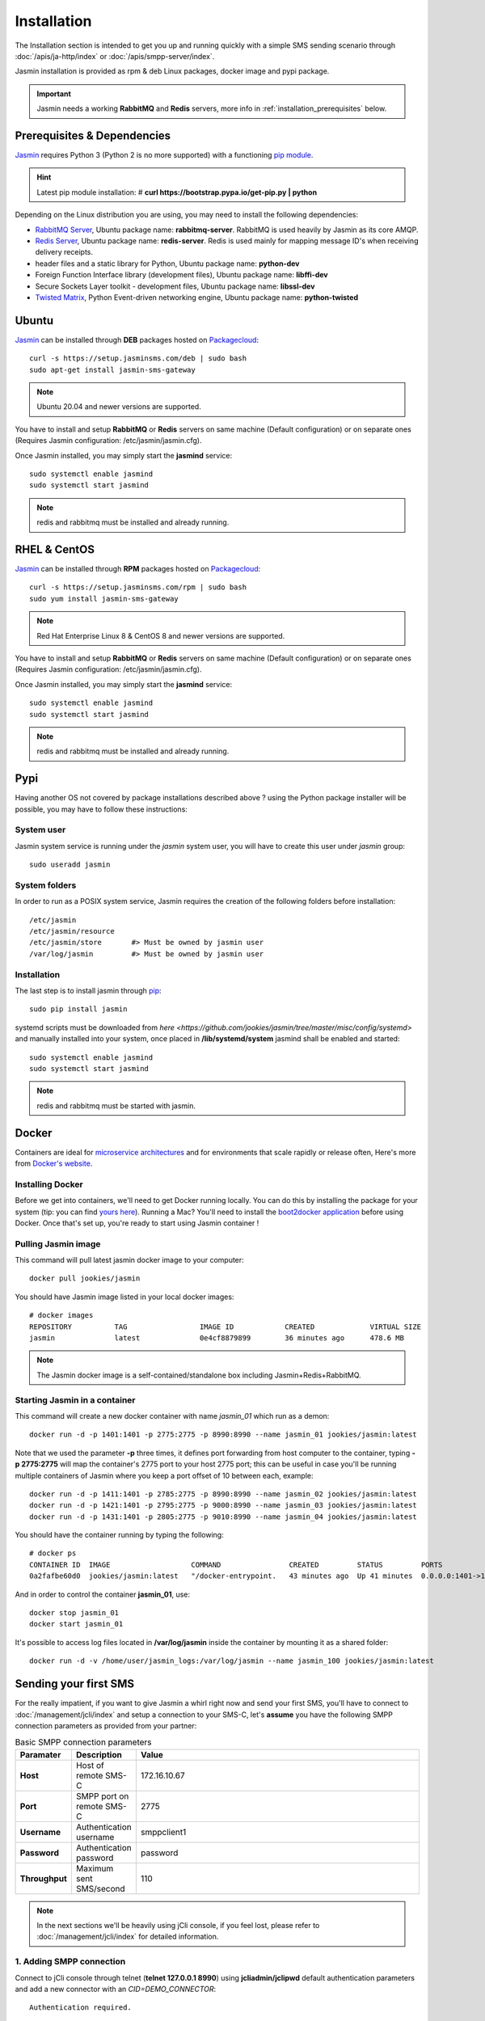 ############
Installation
############

The Installation section is intended to get you up and running quickly with a simple SMS sending scenario through :doc:`/apis/ja-http/index` or :doc:`/apis/smpp-server/index`.

Jasmin installation is provided as rpm & deb Linux packages, docker image and pypi package.

.. important:: Jasmin needs a working **RabbitMQ** and **Redis** servers, more info in :ref:`installation_prerequisites` below.

.. _installation_prerequisites:

Prerequisites & Dependencies
****************************

`Jasmin <http://jasminsms.com/>`_ requires Python 3 (Python 2 is no more supported) with a functioning `pip module <https://pypi.python.org/pypi/pip>`_.

.. hint:: Latest pip module installation: # **curl https://bootstrap.pypa.io/get-pip.py | python**

Depending on the Linux distribution you are using, you may need to install the following dependencies:

* `RabbitMQ Server <https://www.rabbitmq.com>`_, Ubuntu package name: **rabbitmq-server**. RabbitMQ is used heavily by Jasmin as its core AMQP.
* `Redis Server <http://redis.io/>`_, Ubuntu package name: **redis-server**. Redis is used mainly for mapping message ID's when receiving delivery receipts.
* header files and a static library for Python, Ubuntu package name: **python-dev**
* Foreign Function Interface library (development files), Ubuntu package name: **libffi-dev**
* Secure Sockets Layer toolkit - development files, Ubuntu package name: **libssl-dev**
* `Twisted Matrix <https://twistedmatrix.com>`_, Python Event-driven networking engine, Ubuntu package name: **python-twisted**

Ubuntu
******

`Jasmin <http://jasminsms.com/>`_ can be installed through **DEB** packages hosted on `Packagecloud <https://packagecloud.io/jookies/jasmin-sms-gateway>`_::

    curl -s https://setup.jasminsms.com/deb | sudo bash
    sudo apt-get install jasmin-sms-gateway

.. note:: Ubuntu 20.04 and newer versions are supported.

You have to install and setup **RabbitMQ** or **Redis** servers on same machine (Default configuration) or on separate ones (Requires Jasmin configuration: /etc/jasmin/jasmin.cfg).

Once Jasmin installed, you may simply start the **jasmind** service::

    sudo systemctl enable jasmind
    sudo systemctl start jasmind

.. note:: redis and rabbitmq must be installed and already running.

RHEL & CentOS
*************

`Jasmin <http://jasminsms.com/>`_ can be installed through **RPM** packages hosted on `Packagecloud <https://packagecloud.io/jookies/jasmin-sms-gateway>`_::

    curl -s https://setup.jasminsms.com/rpm | sudo bash
    sudo yum install jasmin-sms-gateway

.. note:: Red Hat Enterprise Linux 8 & CentOS 8 and newer versions are supported.

You have to install and setup **RabbitMQ** or **Redis** servers on same machine (Default configuration) or on separate ones (Requires Jasmin configuration: /etc/jasmin/jasmin.cfg).

Once Jasmin installed, you may simply start the **jasmind** service::

    sudo systemctl enable jasmind
    sudo systemctl start jasmind

.. note:: redis and rabbitmq must be installed and already running.

Pypi
****

Having another OS not covered by package installations described above ? using the Python package installer will be possible, you may have to follow these instructions:

System user
===========

Jasmin system service is running under the *jasmin* system user, you will have to create this user under *jasmin* group::

    sudo useradd jasmin

System folders
==============

In order to run as a POSIX system service, Jasmin requires the creation of the following folders before installation::

    /etc/jasmin
    /etc/jasmin/resource
    /etc/jasmin/store       #> Must be owned by jasmin user
    /var/log/jasmin         #> Must be owned by jasmin user

.. _installation_linux_steps:

Installation
============

The last step is to install jasmin through `pip <https://pypi.python.org/pypi/pip>`_::

    sudo pip install jasmin

systemd scripts must be downloaded from `here <https://github.com/jookies/jasmin/tree/master/misc/config/systemd>` and
manually installed into your system, once placed in **/lib/systemd/system** jasmind shall be enabled and started::

    sudo systemctl enable jasmind
    sudo systemctl start jasmind

.. note:: redis and rabbitmq must be started with jasmin.

Docker
******

Containers are ideal for `microservice architectures <https://en.wikipedia.org/wiki/Microservices>`_
and for environments that scale rapidly or release often, Here's more from `Docker's website <https://www.docker.com/what-docker>`_.

Installing Docker
=================

Before we get into containers, we'll need to get Docker running locally. You can do this by installing the
package for your system (tip: you can find `yours here <https://docs.docker.com/installation/#installation>`_).
Running a Mac? You'll need to install the `boot2docker application <http://boot2docker.io/>`_ before using Docker.
Once that's set up, you're ready to start using Jasmin container !

Pulling Jasmin image
====================

This command will pull latest jasmin docker image to your computer::

    docker pull jookies/jasmin

You should have Jasmin image listed in your local docker images::

    # docker images
    REPOSITORY          TAG                 IMAGE ID            CREATED             VIRTUAL SIZE
    jasmin              latest              0e4cf8879899        36 minutes ago      478.6 MB

.. note:: The Jasmin docker image is a self-contained/standalone box including Jasmin+Redis+RabbitMQ.

Starting Jasmin in a container
==============================

This command will create a new docker container with name *jasmin_01* which run as a demon::

    docker run -d -p 1401:1401 -p 2775:2775 -p 8990:8990 --name jasmin_01 jookies/jasmin:latest

Note that we used the parameter **-p** three times, it defines port forwarding from host computer to the container,
typing **-p 2775:2775** will map the container's 2775 port to your host 2775 port; this can
be useful in case you'll be running multiple containers of Jasmin where you keep a port offset of 10 between
each, example::

    docker run -d -p 1411:1401 -p 2785:2775 -p 8990:8990 --name jasmin_02 jookies/jasmin:latest
    docker run -d -p 1421:1401 -p 2795:2775 -p 9000:8990 --name jasmin_03 jookies/jasmin:latest
    docker run -d -p 1431:1401 -p 2805:2775 -p 9010:8990 --name jasmin_04 jookies/jasmin:latest

You should have the container running by typing the following::

    # docker ps
    CONTAINER ID  IMAGE                   COMMAND                CREATED         STATUS         PORTS                                                                    NAMES
    0a2fafbe60d0  jookies/jasmin:latest   "/docker-entrypoint.   43 minutes ago  Up 41 minutes  0.0.0.0:1401->1401/tcp, 0.0.0.0:2775->2775/tcp, 0.0.0.0:8990->8990/tcp   jasmin_01

And in order to control the container **jasmin_01**, use::

    docker stop jasmin_01
    docker start jasmin_01

It's possible to access log files located in **/var/log/jasmin** inside the container by mounting it as a shared
folder::

    docker run -d -v /home/user/jasmin_logs:/var/log/jasmin --name jasmin_100 jookies/jasmin:latest

Sending your first SMS
**********************

For the really impatient, if you want to give Jasmin a whirl right now and send your first SMS, you'll have to connect to :doc:`/management/jcli/index` and setup a connection to your SMS-C, let's **assume** you have the following SMPP connection parameters as provided from your partner:

.. list-table:: Basic SMPP connection parameters
   :widths: 10 10 80
   :header-rows: 1

   * - Paramater
     - Description
     - Value
   * - **Host**
     - Host of remote SMS-C
     - 172.16.10.67
   * - **Port**
     - SMPP port on remote SMS-C
     - 2775
   * - **Username**
     - Authentication username
     - smppclient1
   * - **Password**
     - Authentication password
     - password
   * - **Throughput**
     - Maximum sent SMS/second
     - 110

.. note:: In the next sections we'll be heavily using jCli console, if you feel lost, please refer to :doc:`/management/jcli/index` for detailed information.

1. Adding SMPP connection
=========================

Connect to jCli console through telnet (**telnet 127.0.0.1 8990**) using **jcliadmin/jclipwd** default authentication parameters and add a new connector with an *CID=DEMO_CONNECTOR*::

    Authentication required.

    Username: jcliadmin
    Password:
    Welcome to Jasmin console
    Type help or ? to list commands.

    Session ref: 2
    jcli : smppccm -a
    > cid DEMO_CONNECTOR
    > host 172.16.10.67
    > port 2775
    > username smppclient1
    > password password
    > submit_throughput 110
    > ok
    Successfully added connector [DEMO_CONNECTOR]

2. Starting the connector
=========================

Let's start the newly added connector::

	jcli : smppccm -1 DEMO_CONNECTOR
	Successfully started connector id:DEMO_CONNECTOR

You can check if the connector is bound to your provider by checking its log file (default to /var/log/jasmin/default-DEMO_CONNECTOR.log) or through jCli console::

	jcli : smppccm --list
	#Connector id                        Service Session          Starts Stops
	#DEMO_CONNECTOR                      started BOUND_TRX        1      0
	Total connectors: 1

3. Configure simple route
=========================

We'll configure a default route to send all SMS through our newly created DEMO_CONNECTOR::

	jcli : mtrouter -a
	Adding a new MT Route: (ok: save, ko: exit)
	> type defaultroute
	jasmin.routing.Routes.DefaultRoute arguments:
	connector
	> connector smppc(DEMO_CONNECTOR)
	> rate 0.00
	> ok
	Successfully added MTRoute [DefaultRoute] with order:0

4. Create a user
================

In order to use Jasmin's HTTP API to send SMS messages, you have to get a valid user account, that's what we're going to do below.

First we have to create a group to put the new user in::

    jcli : group -a
	Adding a new Group: (ok: save, ko: exit)
	> gid foogroup
	> ok
	Successfully added Group [foogroup]

And then create the new user::

	jcli : user -a
	Adding a new User: (ok: save, ko: exit)
	> username foo
	> password bar
	> gid foogroup
	> uid foo
	> ok
	Successfully added User [foo] to Group [foogroup]

5. Send SMS
===========

Sending outbound SMS (MT) is simply done through Jasmin's HTTP API (refer to :doc:`/apis/ja-http/index` for detailed information about sending and receiving SMS and receipts)::

	http://127.0.0.1:1401/send?username=foo&password=bar&to=06222172&content=hello

Calling the above url from any brower will send an SMS to **06222172** with **hello** content, if you receive a response like the below example it means your SMS is accepted for delivery::

	Success "9ab2867c-96ce-4405-b890-8d35d52c8e01"

For more troubleshooting about message delivery, you can check details in related log files in **/var/log/jasmin**:

.. list-table:: Messaging related log files
   :widths: 10 90
   :header-rows: 1

   * - Log filename
     - Description
   * - **messages.log**
     - Information about queued, rejected, received and sent messages
   * - **default-DEMO_CONNECTOR.log**
     - The SMPP connector log file
